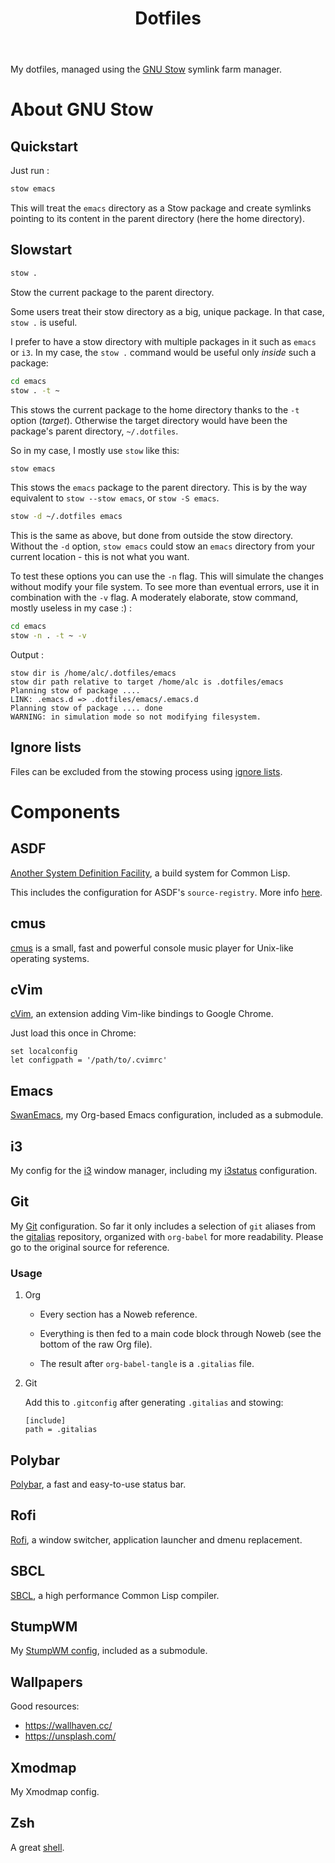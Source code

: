 #+TITLE: Dotfiles

My dotfiles, managed using the [[https://www.gnu.org/software/stow/][GNU Stow]] symlink farm manager.

* Table of contents                                            :toc:noexport:
- [[#about-gnu-stow][About GNU Stow]]
  - [[#quickstart][Quickstart]]
  - [[#slowstart][Slowstart]]
  - [[#ignore-lists][Ignore lists]]
- [[#components][Components]]
  - [[#asdf][ASDF]]
  - [[#cmus][cmus]]
  - [[#cvim][cVim]]
  - [[#emacs][Emacs]]
  - [[#i3][i3]]
  - [[#git][Git]]
  - [[#polybar][Polybar]]
  - [[#rofi][Rofi]]
  - [[#sbcl][SBCL]]
  - [[#stumpwm][StumpWM]]
  - [[#wallpapers][Wallpapers]]
  - [[#xmodmap][Xmodmap]]
  - [[#zsh][Zsh]]

* About GNU Stow

** Quickstart

Just run :

#+begin_src sh
  stow emacs
#+end_src

This will treat the ~emacs~ directory as a Stow package and create
symlinks pointing to its content in the parent directory (here the
home directory).

** Slowstart

#+begin_src sh
  stow .
#+end_src

Stow the current package to the parent directory.

Some users treat their stow directory as a big, unique package. In
that case, ~stow .~ is useful.

I prefer to have a stow directory with multiple packages in it such as
~emacs~ or ~i3~. In my case, the ~stow .~ command would be useful only
/inside/ such a package:

#+begin_src sh
  cd emacs
  stow . -t ~
#+end_src

This stows the current package to the home directory thanks to the
~-t~ option (/target/). Otherwise the target directory would have been
the package's parent directory, ~~/.dotfiles~.

So in my case, I mostly use ~stow~ like this:

#+begin_src sh
  stow emacs
#+end_src

This stows the ~emacs~ package to the parent directory. This is by the
way equivalent to ~stow --stow emacs~, or ~stow -S emacs~.

#+begin_src sh
  stow -d ~/.dotfiles emacs
#+end_src

This is the same as above, but done from outside the stow
directory. Without the ~-d~ option, ~stow emacs~ could stow an ~emacs~
directory from your current location - this is not what you want.

To test these options you can use the ~-n~ flag. This will simulate
the changes without modify your file system. To see more than eventual
errors, use it in combination with the ~-v~ flag. A moderately
elaborate, stow command, mostly useless in my case :) :

#+begin_src sh
  cd emacs
  stow -n . -t ~ -v
#+end_src

Output :

#+begin_example
  stow dir is /home/alc/.dotfiles/emacs
  stow dir path relative to target /home/alc is .dotfiles/emacs
  Planning stow of package ....
  LINK: .emacs.d => .dotfiles/emacs/.emacs.d
  Planning stow of package .... done
  WARNING: in simulation mode so not modifying filesystem.
#+end_example

** Ignore lists

Files can be excluded from the stowing process using [[https://www.gnu.org/software/stow/manual/html_node/Ignore-Lists.html#Ignore-Lists][ignore lists]].

* Components

** ASDF

[[https://common-lisp.net/project/asdf/][Another System Definition Facility]], a build system for Common Lisp.

This includes the configuration for ASDF's ~source-registry~. More
info [[https://common-lisp.net/project/asdf/asdf/Configuring-ASDF-to-find-your-systems.html][here]].

** cmus

[[https://cmus.github.io][cmus]] is a small, fast and powerful console music player for Unix-like
operating systems.

** cVim

[[https://chrome.google.com/webstore/detail/cvim/ihlenndgcmojhcghmfjfneahoeklbjjh][cVim]], an extension adding Vim-like bindings to Google Chrome.

Just load this once in Chrome:

#+begin_example
  set localconfig
  let configpath = '/path/to/.cvimrc'
#+end_example

** Emacs

[[https://github.com/alecigne/.emacs.d][SwanEmacs]], my Org-based Emacs configuration, included as a submodule.

** i3

My config for the [[https://i3wm.org/][i3]] window manager, including my [[https://i3wm.org/i3status/manpage.html][i3status]]
configuration.

** Git

My [[https://git-scm.com/][Git]] configuration. So far it only includes a selection of ~git~
aliases from the [[https://github.com/GitAlias/gitalias][gitalias]] repository, organized with ~org-babel~ for
more readability. Please go to the original source for reference.

*** Usage

**** Org

- Every section has a Noweb reference.

- Everything is then fed to a main code block through Noweb (see
  the bottom of the raw Org file).

- The result after ~org-babel-tangle~ is a ~.gitalias~ file.

**** Git

Add this to ~.gitconfig~ after generating ~.gitalias~ and stowing:

#+BEGIN_EXAMPLE
  [include]
  path = .gitalias
#+END_EXAMPLE

** Polybar

[[https://github.com/polybar/polybar][Polybar]], a fast and easy-to-use status bar.

** Rofi

[[https://github.com/davatorium/rofi][Rofi]], a window switcher, application launcher and dmenu replacement.

** SBCL

[[http://www.sbcl.org/][SBCL]], a high performance Common Lisp compiler.

** StumpWM

My [[https://github.com/alecigne/.stumpwm.d][StumpWM config]], included as a submodule.

** Wallpapers

Good resources:

- https://wallhaven.cc/
- https://unsplash.com/

** Xmodmap

My Xmodmap config.

** Zsh

A great [[http://www.zsh.org/][shell]].
